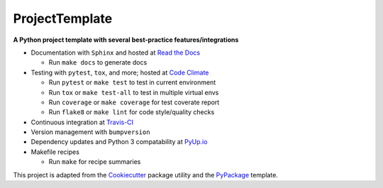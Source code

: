 ===============================
ProjectTemplate
===============================


.. image:: https://travis-ci.org/drsmith48/project_template.svg?branch=master
    :target: https://travis-ci.org/drsmith48/project_template
    :alt: Build Status

.. image:: https://readthedocs.org/projects/project-template/badge/?version=latest
        :target: https://project-template.readthedocs.io/en/latest/
        :alt: Documentation Status

.. image:: https://codeclimate.com/github/drsmith48/project_template/badges/coverage.svg
   :target: https://codeclimate.com/github/drsmith48/project_template/coverage
   :alt: Test Coverage

.. image:: https://codeclimate.com/github/drsmith48/project_template/badges/gpa.svg
   :target: https://codeclimate.com/github/drsmith48/project_template
   :alt: Code Quality
   
.. image:: https://pyup.io/repos/github/drsmith48/project_template/shield.svg
     :target: https://pyup.io/repos/github/drsmith48/project_template/
     :alt: Updates

.. image:: https://pyup.io/repos/github/drsmith48/project_template/python-3-shield.svg
     :target: https://pyup.io/repos/github/drsmith48/project_template/
     :alt: Python 3

.. image:: https://badge.fury.io/gh/drsmith48%2Fproject_template.svg
    :target: https://github.com/drsmith48/project_template/releases/latest
    :alt: Latest Release

**A Python project template with several best-practice features/integrations**

* Documentation with ``Sphinx`` and hosted at `Read the Docs <https://project-template.readthedocs.io/>`_

  * Run ``make docs`` to generate docs

* Testing with ``pytest``, ``tox``, and more; hosted at `Code Climate <https://codeclimate.com/github/drsmith48/project_template>`_
  
  * Run ``pytest`` or ``make test`` to test in current environment
  * Run ``tox`` or ``make test-all`` to test in multiple virtual envs
  * Run ``coverage`` or ``make coverage`` for test coverate report
  * Run ``flake8`` or ``make lint`` for code style/quality checks

* Continuous integration at `Travis-CI <https://travis-ci.org/drsmith48/project_template>`_
* Version management with ``bumpversion``
* Dependency updates and Python 3 compatability at `PyUp.io <https://pyup.io/account/repos/github/drsmith48/project_template/>`_
* Makefile recipes

  * Run ``make`` for recipe summaries

This project is adapted from the `Cookiecutter <https://github.com/audreyr/cookiecutter>`_ package utility and the `PyPackage <https://github.com/audreyr/cookiecutter-pypackage>`_ template.
